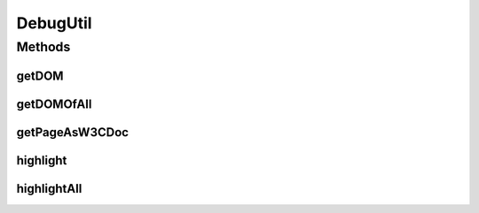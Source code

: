 .. java:import:: com.github.loyada.jdollarx Path

.. java:import:: org.jsoup Jsoup

.. java:import:: org.jsoup.nodes Element

.. java:import:: org.openqa.selenium JavascriptExecutor

.. java:import:: org.openqa.selenium WebElement

.. java:import:: org.w3c.dom Document

.. java:import:: org.w3c.dom Node

.. java:import:: javax.xml.parsers DocumentBuilder

.. java:import:: javax.xml.parsers DocumentBuilderFactory

.. java:import:: javax.xml.parsers ParserConfigurationException

.. java:import:: java.util ArrayList

.. java:import:: java.util Arrays

.. java:import:: java.util HashMap

.. java:import:: java.util List

.. java:import:: java.util Map

.. java:import:: java.util Optional

.. java:import:: java.util.stream Collectors

.. java:import:: java.util.stream IntStream

.. java:import:: java.util.stream Stream

DebugUtil
=========

.. java:package:: com.github.loyada.jdollarx.utils
   :noindex:

.. java:type:: public final class DebugUtil

   Several utilities that are useful for troubleshooting of existing browser pages. The utilities assume the use of \ :java:ref:`com.github.loyada.jdollarx.singlebrowser.InBrowserSinglton`\ .

Methods
-------
getDOM
^^^^^^

.. java:method:: public static Optional<Element> getDOM(Path el)
   :outertype: DebugUtil

   Same as \ :java:ref:`getDOMOfAll(Path)`\ , but returns an optional of the first match.

   :param el: the path we are looking for
   :return: the first Element that matches the path in the current page

getDOMOfAll
^^^^^^^^^^^

.. java:method:: public static List<Element> getDOMOfAll(Path el)
   :outertype: DebugUtil

   Get all matches of the path as a list of \ :java:ref:`Element`\ . JSoup \ :java:ref:`Element`\  are a nice, readable way to examine DOM objects. This is useful for troubleshooting. This method relies on \ :java:ref:`com.github.loyada.jdollarx.singlebrowser.InBrowserSinglton`\ , and on the library JSoup.

   :param el: the path we are looking for
   :return: all the elements that match it in the current page

getPageAsW3CDoc
^^^^^^^^^^^^^^^

.. java:method:: public static org.w3c.dom.Document getPageAsW3CDoc()
   :outertype: DebugUtil

   Download the current page and convert it to a W3C Document, which can be inspected using the \ :java:ref:`com.github.loyada.jdollarx.PathParsers`\  methods

   :return: a W3C document

highlight
^^^^^^^^^

.. java:method:: public static void highlight(Path el)
   :outertype: DebugUtil

   Highlight the first element that match the path in the browser, for 2 seconds.

   :param el: - the definition of the element to highlight

highlightAll
^^^^^^^^^^^^

.. java:method:: public static void highlightAll(Path el)
   :outertype: DebugUtil

   Highlight all the elements that match the path in the browser, for 2 seconds.

   :param el: - the definition of the elements to highlight

